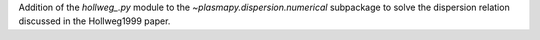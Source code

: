 Addition of the `hollweg_.py` module to the `~plasmapy.dispersion.numerical`
subpackage to solve the dispersion relation discussed in the Hollweg1999
paper.
